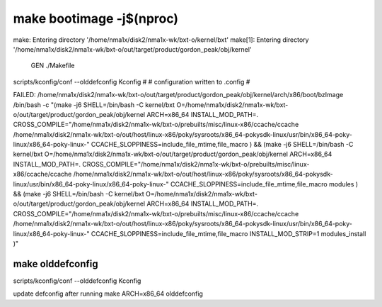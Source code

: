 make bootimage -j$(nproc)
=========================

make: Entering directory '/home/nma1x/disk2/nma1x-wk/bxt-o/kernel/bxt'
make[1]: Entering directory '/home/nma1x/disk2/nma1x-wk/bxt-o/out/target/product/gordon_peak/obj/kernel'
  GEN     ./Makefile
scripts/kconfig/conf  --olddefconfig Kconfig
#
# configuration written to .config
#

FAILED: /home/nma1x/disk2/nma1x-wk/bxt-o/out/target/product/gordon_peak/obj/kernel/arch/x86/boot/bzImage 
/bin/bash -c "(make -j6 SHELL=/bin/bash -C kernel/bxt O=/home/nma1x/disk2/nma1x-wk/bxt-o/out/target/product/gordon_peak/obj/kernel ARCH=x86_64 INSTALL_MOD_PATH=. CROSS_COMPILE=\"/home/nma1x/disk2/nma1x-wk/bxt-o/prebuilts/misc/linux-x86/ccache/ccache /home/nma1x/disk2/nma1x-wk/bxt-o/out/host/linux-x86/poky/sysroots/x86_64-pokysdk-linux/usr/bin/x86_64-poky-linux/x86_64-poky-linux-\" CCACHE_SLOPPINESS=include_file_mtime,file_macro ) && (make -j6 SHELL=/bin/bash -C kernel/bxt O=/home/nma1x/disk2/nma1x-wk/bxt-o/out/target/product/gordon_peak/obj/kernel ARCH=x86_64 INSTALL_MOD_PATH=. CROSS_COMPILE=\"/home/nma1x/disk2/nma1x-wk/bxt-o/prebuilts/misc/linux-x86/ccache/ccache /home/nma1x/disk2/nma1x-wk/bxt-o/out/host/linux-x86/poky/sysroots/x86_64-pokysdk-linux/usr/bin/x86_64-poky-linux/x86_64-poky-linux-\" CCACHE_SLOPPINESS=include_file_mtime,file_macro modules ) && (make -j6 SHELL=/bin/bash -C kernel/bxt O=/home/nma1x/disk2/nma1x-wk/bxt-o/out/target/product/gordon_peak/obj/kernel ARCH=x86_64 INSTALL_MOD_PATH=. CROSS_COMPILE=\"/home/nma1x/disk2/nma1x-wk/bxt-o/prebuilts/misc/linux-x86/ccache/ccache /home/nma1x/disk2/nma1x-wk/bxt-o/out/host/linux-x86/poky/sysroots/x86_64-pokysdk-linux/usr/bin/x86_64-poky-linux/x86_64-poky-linux-\" CCACHE_SLOPPINESS=include_file_mtime,file_macro INSTALL_MOD_STRIP=1 modules_install )"

make olddefconfig
------------------------------------------------------------
scripts/kconfig/conf  --olddefconfig Kconfig

update defconfig after running make ARCH=x86_64 olddefconfig
